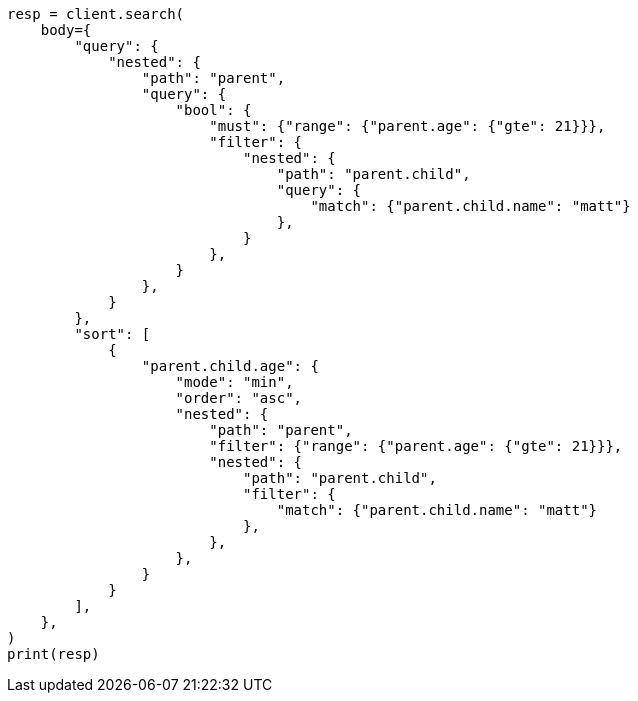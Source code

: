 // search/request/sort.asciidoc:289

[source, python]
----
resp = client.search(
    body={
        "query": {
            "nested": {
                "path": "parent",
                "query": {
                    "bool": {
                        "must": {"range": {"parent.age": {"gte": 21}}},
                        "filter": {
                            "nested": {
                                "path": "parent.child",
                                "query": {
                                    "match": {"parent.child.name": "matt"}
                                },
                            }
                        },
                    }
                },
            }
        },
        "sort": [
            {
                "parent.child.age": {
                    "mode": "min",
                    "order": "asc",
                    "nested": {
                        "path": "parent",
                        "filter": {"range": {"parent.age": {"gte": 21}}},
                        "nested": {
                            "path": "parent.child",
                            "filter": {
                                "match": {"parent.child.name": "matt"}
                            },
                        },
                    },
                }
            }
        ],
    },
)
print(resp)
----